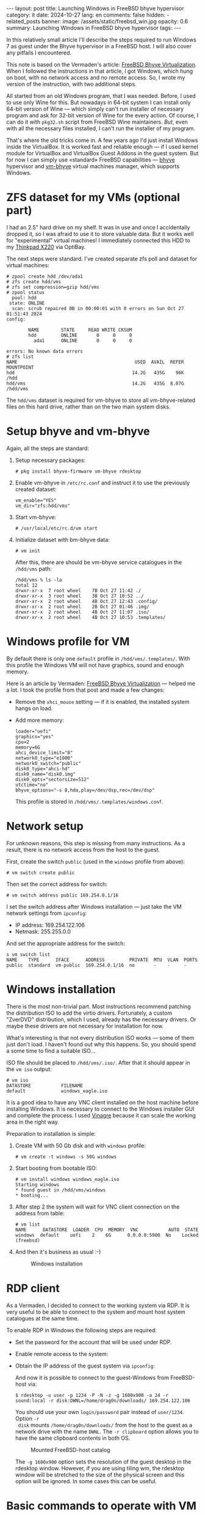 #+BEGIN_EXPORT html
---
layout: post
title: Launching Windows in FreeBSD bhyve hypervisor
category: it
date: 2024-10-27
lang: en
comments: false
hidden:
  - related_posts
banner:
  image: /assets/static/freebsd_win.jpg
  opacity: 0.6
summary: Launching Windows in FreeBSD bhyve hypervisor
tags: 
---
#+END_EXPORT

In this relatively small article I'll describe the steps required to run
Windows 7 as guest under the Bhyve hypervisor in a FreeBSD host. I will also
cover any pitfails I encountered.

This note is based on the Vermaden's article: [[https://vermaden.wordpress.com/2023/08/18/freebsd-bhyve-virtualization/][FreeBSD Bhyve
Virtualization]]. When I followed the instructions in that article, I got
Windows, which hung on boot, with no network access and no remote access. So,
I wrote my version of the instruction, with two additional steps.

All started from an old Windows program, that I was needed. Before, I used to
use only Wine for this. But nowadays in 64-bit system I can install only
64-bit version of Wine — which simply can't run installer of necessary program
and ask for 32-bit version of Wine for the every action. Of course, I can do
it with =pkg32.sh= script from FreeBSD Wine maintainers. /But/, even with all the
necessary files installed, I can't run the installer of my program.

That's where the old tricks come in. A few years ago I'd just install Windows
inside the VirtualBox. It is worked fast and reliable enough — if I used
kernel module for VirtualBox and VirtualBox Guest Addons in the guest
system. But for now I can simply use «standard» FreeBSD capabilities — [[https://bhyve.org/][bhyve]]
hypervisor and [[https://github.com/churchers/vm-bhyve][vm-bhyve]] virtual machines manager, which supports Windows.

* ZFS dataset for my VMs (optional part)

I had an 2.5" hard drive on my shelf. It was in use and once I accidentally
dropped it, so I was afraid to use it to store valuable data. But it works
well for "experimental" virtual machines! I immediately connected this HDD to
my [[https://eugene-andrienko.com/en/it/2024/07/07/thinkpad-x220-second-life][Thinkpad X220]] via OptiBay.

The next steps were standard. I've created separate zfs poll and dataset for
virtual machines:
#+begin_example
# zpool create hdd /dev/ada1
# zfs create hdd/vms
# zfs set compression=gzip hdd/vms
# zpool status
  pool: hdd
 state: ONLINE
  scan: scrub repaired 0B in 00:00:01 with 0 errors on Sun Oct 27 01:51:43 2024
config:

        NAME        STATE     READ WRITE CKSUM
        hdd         ONLINE       0     0     0
          ada1      ONLINE       0     0     0

errors: No known data errors
# zfs list
NAME                                           USED  AVAIL  REFER  MOUNTPOINT
hdd                                           14.2G   435G    96K  /hdd
hdd/vms                                       14.2G   435G  8.07G  /hdd/vms
#+end_example

The =hdd/vms= dataset is required for vm-bhyve to store all vm-bhyve-related
files on this hard drive, rather than on the two main system disks.

* Setup bhyve and vm-bhyve

Again, all the steps are standard:
1. Setup necessary packages:
   #+begin_example
   # pkg install bhyve-firmware vm-bhyve rdesktop
   #+end_example
2. Enable vm-bhyve in =/etc/rc.conf= and instruct it to use the previously
   created dataset:
   #+begin_example
   vm_enable="YES"
   vm_dir="zfs:hdd/vms"
   #+end_example
3. Start vm-bhyve:
   #+begin_example
   # /usr/local/etc/rc.d/vm start
   #+end_example
4. Initialize dataset with bm-bhyve data:
   #+begin_example
   # vm init
   #+end_example

   After this, there are should be vm-bhyve service catalogues in the =/hdd/vms=
   path:
   #+begin_example
   /hdd/vms % ls -la
   total 12
   drwxr-xr-x  7 root wheel    7B Oct 27 11:42 ./
   drwxr-xr-x  3 root wheel    3B Oct 27 10:52 ../
   drwxr-xr-x  2 root wheel    4B Oct 27 12:43 .config/
   drwxr-xr-x  2 root wheel    2B Oct 27 01:46 .img/
   drwxr-xr-x  2 root wheel    4B Oct 27 11:07 .iso/
   drwxr-xr-x  2 root wheel    4B Oct 27 10:53 .templates/
   #+end_example

* Windows profile for VM

By default there is only one =default= profile in =/hdd/vms/.templates/=. With
this profile the Windows VM will not have graphics, sound and enough memory.

Here is an article by Vermaden: [[https://vermaden.wordpress.com/2023/08/18/freebsd-bhyve-virtualization/][FreeBSD Bhyve Virtualization]] — helped me a
lot. I took the profile from that post and made a few changes:
- Remove the =xhci_mouse= setting — if it is enabled, the installed system hangs
  on load.
- Add more memory:
  #+begin_example
  loader="uefi"
  graphics="yes"
  cpu=2
  memory=6G
  ahci_device_limit="8"
  network0_type="e1000"
  network0_switch="public"
  disk0_type="ahci-hd"
  disk0_name="disk0.img"
  disk0_opts="sectorsize=512"
  utctime="no"
  bhyve_options="-s 8,hda,play=/dev/dsp,rec=/dev/dsp"
  #+end_example

  This profile is stored in =/hdd/vms/.templates/windows.conf=.

* Network setup

For unknown reasons, this step is missing from many instructions. As a result,
there is no network access from the host to the guest.

First, create the switch =public= (used in the =windows= profile from above):
#+begin_example
# vm switch create public
#+end_example

Then set the correct address for switch:
#+begin_example
# vm switch address public 169.254.0.1/16
#+end_example

I set the switch address after Windows installation — just take the VM network
settings from =ipconfig=:
- IP address: 169.254.122.106
- Netmask: 255.255.0.0

And set the appropriate address for the switch:
#+begin_example
s vm switch list
NAME    TYPE      IFACE      ADDRESS         PRIVATE  MTU  VLAN  PORTS
public  standard  vm-public  169.254.0.1/16  no       -    -     -
#+end_example

* Windows installation

There is the most non-trivial part. Most instructions recommend patching the
distribution ISO to add the virtio drivers. Fortunately, a custom "ZverDVD"
distribution, which I used, already has the necessary drivers. Or maybe these
drivers are not necessary for installation for now.

What's interesting is that not every distribution ISO works — some of them
just don't load. I haven't found out why this happens. So, you should spend a
some time to find a suitable ISO...

ISO file should be placed to =/hdd/vms/.iso/=. After that it should appear in
the =vm iso= output:
#+begin_example
# vm iso
DATASTORE           FILENAME
default             windows_eagle.iso
#+end_example

It is a good idea to have any VNC client installed on the host machine before
installing Windows. It is necessary to connect to the Windows installer GUI
and complete the process. I used [[https://wiki.gnome.org/Apps/Vinagre][Vinagre]] because it can scale the working area
in the right way.

Preparation to installation is simple:
1. Create VM with 50 Gb disk and with =windows= profile:
   #+begin_example
   # vm create -t windows -s 50G windows
   #+end_example
2. Start booting from bootable ISO:
   #+begin_example
   # vm install windows windows_eagle.iso
   Starting windows
   * found guest in /hdd/vms/windows
   * booting...
   #+end_example
3. After step 2 the system will wait for VNC client connection on the address
   from table:
   #+begin_example
   # vm list
   NAME      DATASTORE  LOADER  CPU  MEMORY  VNC           AUTO  STATE
   windows  default    uefi    2    6G      0.0.0.0:5900  No    Locked (freebsd)
   #+end_example
4. And then it's business as usual :-)
   #+CAPTION: Windows installation
   #+ATTR_HTML: :align center :alt windows 7 setup
   [[file:windows7_setup.jpg]]

* RDP client

As a Vermaden, I decided to connect to the working system via RDP. It is very
useful to be able to connect to the system and mount host system catalogues at
the same time.

To enable RDP in Windows the following steps are required:
- Set the password for the account that will be used under RDP.
- Enable remote access to the system:
  #+CAPTION: Windows remote access
  #+ATTR_HTML: :align center :alt windows 7 remote control settings
  [[file:windows7_remote_control.jpg]]
- Obtain the IP address of the guest system via =ipconfig=:
  #+ATTR_HTML: :align center :alt windows cmd and ipconfig output
  [[file:windows7_ipconfig.jpg]]

  And now it is possible to connect to the guest-Windows from FreeBSD-host
  via:
  #+begin_example
  $ rdesktop -u user -p 1234 -P -N -z -g 1600x900 -a 24 -r sound:local -r disk:DWNL=/home/drag0n/downloads/ 169.254.122.106
  #+end_example

  You should use your own =login/password= pair instead of =user/1234=. Option =-r
  disk= mounts =/home/drag0n/downloads/= from the host to the guest as a network
  drive with the name =DWNL=. The =-r clipboard= option allows you to have the
  same clipboard contents in both OS.

  #+CAPTION: Mounted FreeBSD-host catalog
  #+ATTR_HTML: :align center :alt Catalog from FreeBSD host as DWNL network storage
  [[file:windows7_dwnl.jpg]]

  The =-g 1600x900= option sets the resolution of the guest desktop in the
  rdesktop window. However, if you are using tiling wm, the rdesktop window
  will be stretched to the size of the physical screen and this option will be
  ignored. In some cases this can be useful.

* Basic commands to operate with VM

1. Launch VM:
   #+begin_example
   # vm start windows
   Starting windows
   * found guest in /hdd/vms/windows
   * booting...
   #+end_example
2. VM stop:
   #+begin_example
   shutdown /s /t 0
   #+end_example
   :-)
3. List VMs:
   #+begin_example
   # vm list
   NAME     DATASTORE  LOADER  CPU  MEMORY  VNC  AUTO  STATE
   windows  default    uefi    2    6G      -    No    Stopped
   #+end_example
4. Turn of VM by power (if Windows is hang):
   #+begin_example
   # vm poweroff windows
   Are you sure you want to forcefully poweroff this virtual machine (y/n)?
   #+end_example
